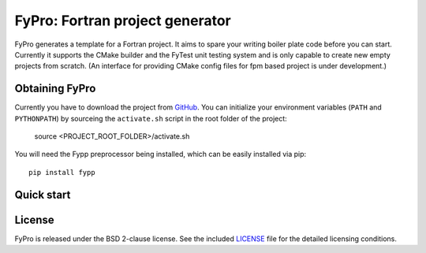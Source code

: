 ********************************
FyPro: Fortran project generator
********************************

FyPro generates a template for a Fortran project. It aims to spare your writing
boiler plate code before you can start. Currently it supports the CMake builder
and the FyTest unit testing system and is only capable to create new empty
projects from scratch. (An interface for providing CMake config files for fpm
based project is under development.)


Obtaining FyPro
===============

Currently you have to download the project from
`GitHub <https://github.com/aradi/fypro.git>`_. You can initialize your
environment variables (``PATH`` and ``PYTHONPATH``) by sourceing the
``activate.sh`` script in the root folder of the project:

    source <PROJECT_ROOT_FOLDER>/activate.sh

You will need the Fypp preprocessor being installed, which can be easily
installed via pip::

    pip install fypp


Quick start
===========




License
=======

FyPro is released under the BSD 2-clause license. See the included
`LICENSE <LICENSE>`_ file for the detailed licensing conditions.
